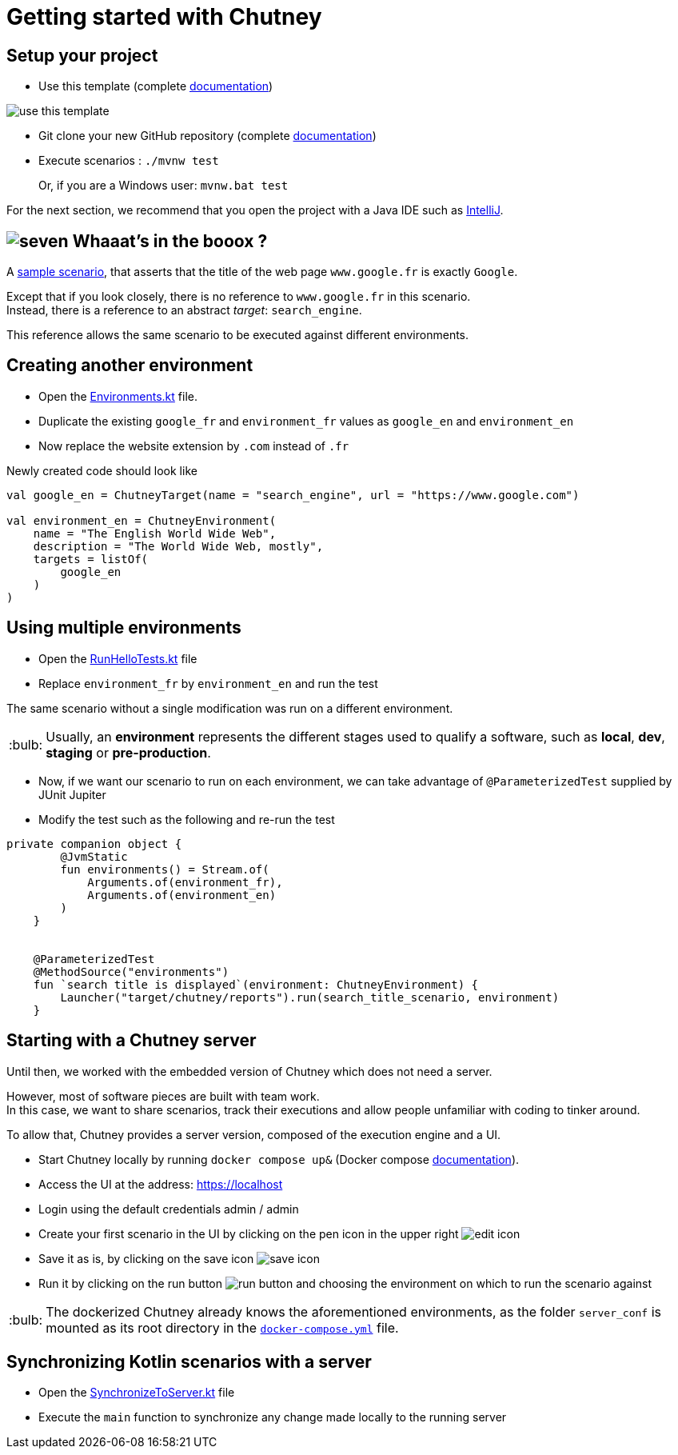 :tip-caption: :bulb:
:hardbreaks-option:

= Getting started with Chutney

== Setup your project

* Use this template (complete https://docs.github.com/en/repositories/creating-and-managing-repositories/creating-a-repository-from-a-template[documentation])

image::doc/use_this_template.png[]

* Git clone your new GitHub repository (complete https://docs.github.com/en/repositories/creating-and-managing-repositories/cloning-a-repository[documentation])

* Execute scenarios : `./mvnw test`
+
Or, if you are a Windows user: `mvnw.bat test`

For the next section, we recommend that you open the project with a Java IDE such as https://www.jetbrains.com/fr-fr/idea/download[IntelliJ].

== image:doc/seven.png[] Whaaat's in the booox ?

A link:src/main/kotlin/com/chutneytesting/hello/HelloScenarios.kt[sample scenario], that asserts that the title of the web page `www.google.fr` is exactly `Google`.

Except that if you look closely, there is no reference to `www.google.fr` in this scenario.
Instead, there is a reference to an abstract _target_: `search_engine`.

This reference allows the same scenario to be executed against different environments.

== Creating another environment

* Open the link:src/main/kotlin/com/chutneytesting/hello/Environments.kt[Environments.kt] file.

* Duplicate the existing `google_fr` and `environment_fr` values as `google_en` and `environment_en`

* Now replace the website extension by `.com` instead of `.fr`

Newly created code should look like

[source,kotlin]
----
val google_en = ChutneyTarget(name = "search_engine", url = "https://www.google.com")

val environment_en = ChutneyEnvironment(
    name = "The English World Wide Web",
    description = "The World Wide Web, mostly",
    targets = listOf(
        google_en
    )
)
----

== Using multiple environments

* Open the link:src/test/kotlin/com/chutneytesting/hello/RunHelloTests.kt[RunHelloTests.kt] file

* Replace `environment_fr` by `environment_en` and run the test

The same scenario without a single modification was run on a different environment.

[TIP]
====
Usually, an *environment* represents the different stages used to qualify a software, such as *local*, *dev*, *staging* or *pre-production*.
====

* Now, if we want our scenario to run on each environment, we can take advantage of `@ParameterizedTest` supplied by JUnit Jupiter

* Modify the test such as the following and re-run the test

[source,kotlin]
----
private companion object {
        @JvmStatic
        fun environments() = Stream.of(
            Arguments.of(environment_fr),
            Arguments.of(environment_en)
        )
    }


    @ParameterizedTest
    @MethodSource("environments")
    fun `search title is displayed`(environment: ChutneyEnvironment) {
        Launcher("target/chutney/reports").run(search_title_scenario, environment)
    }
----

== Starting with a Chutney server

Until then, we worked with the embedded version of Chutney which does not need a server.

However, most of software pieces are built with team work.
In this case, we want to share scenarios, track their executions and allow people unfamiliar with coding to tinker around.

To allow that, Chutney provides a server version, composed of the execution engine and a UI.

* Start Chutney locally by running `docker compose up&` (Docker compose https://docs.docker.com/compose/[documentation]).

* Access the UI at the address: https://localhost

* Login using the default credentials admin / admin

* Create your first scenario in the UI by clicking on the pen icon in the upper right image:doc/edit_icon.png[]

* Save it as is, by clicking on the save icon image:doc/save_icon.png[]

* Run it by clicking on the run button image:doc/run_button.png[] and choosing the environment on which to run the scenario against

[TIP]
====
The dockerized Chutney already knows the aforementioned environments, as the folder `server_conf` is mounted as its root directory in the link:docker-compose.yml[`docker-compose.yml`] file.
====

== Synchronizing Kotlin scenarios with a server

* Open the link:src/main/kotlin/com/chutneytesting/hello/SynchronizeToServer.kt[SynchronizeToServer.kt] file
* Execute the `main` function to synchronize any change made locally to the running server
